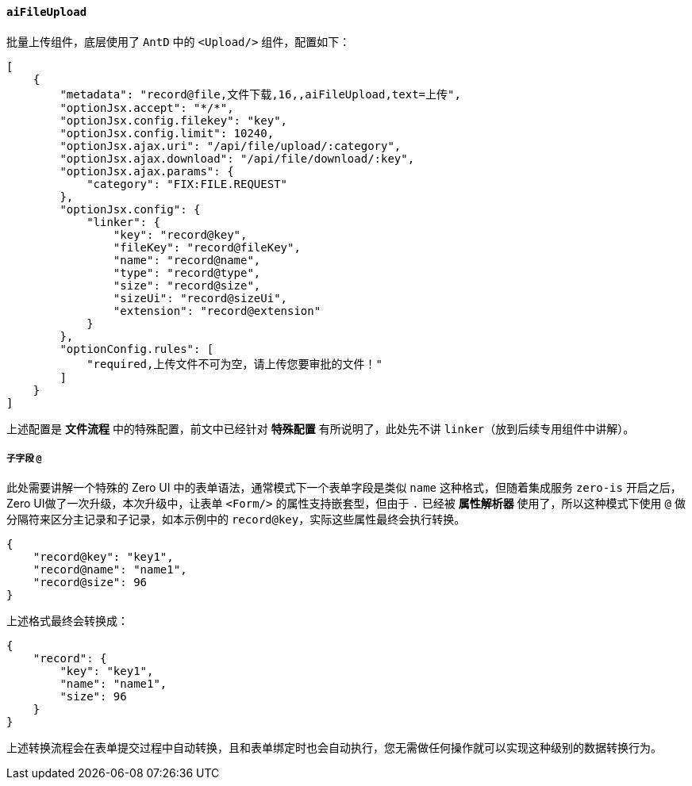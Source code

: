 ifndef::imagesdir[:imagesdir: ../images]
:data-uri:
:table-caption!:

==== `aiFileUpload`

批量上传组件，底层使用了 `AntD` 中的 `<Upload/>` 组件，配置如下：

[source,json]
----
[
    {
        "metadata": "record@file,文件下载,16,,aiFileUpload,text=上传",
        "optionJsx.accept": "*/*",
        "optionJsx.config.filekey": "key",
        "optionJsx.config.limit": 10240,
        "optionJsx.ajax.uri": "/api/file/upload/:category",
        "optionJsx.ajax.download": "/api/file/download/:key",
        "optionJsx.ajax.params": {
            "category": "FIX:FILE.REQUEST"
        },
        "optionJsx.config": {
            "linker": {
                "key": "record@key",
                "fileKey": "record@fileKey",
                "name": "record@name",
                "type": "record@type",
                "size": "record@size",
                "sizeUi": "record@sizeUi",
                "extension": "record@extension"
            }
        },
        "optionConfig.rules": [
            "required,上传文件不可为空，请上传您要审批的文件！"
        ]
    }
]
----

上述配置是 **文件流程** 中的特殊配置，前文中已经针对 **特殊配置** 有所说明了，此处先不讲 `linker`（放到后续专用组件中讲解）。

===== 子字段 `@`

此处需要讲解一个特殊的 Zero UI 中的表单语法，通常模式下一个表单字段是类似 `name` 这种格式，但随着集成服务 `zero-is` 开启之后，Zero UI做了一次升级，本次升级中，让表单 `<Form/>` 的属性支持嵌套型，但由于 `.` 已经被 **属性解析器** 使用了，所以这种模式下使用 `@` 做分隔符来区分主记录和子记录，如本示例中的 `record@key`，实际这些属性最终会执行转换。

[source,json]
----
{
    "record@key": "key1",
    "record@name": "name1",
    "record@size": 96
}
----

上述格式最终会转换成：

[source,json]
----
{
    "record": {
        "key": "key1",
        "name": "name1",
        "size": 96
    }
}
----

上述转换流程会在表单提交过程中自动转换，且和表单绑定时也会自动执行，您无需做任何操作就可以实现这种级别的数据转换行为。
